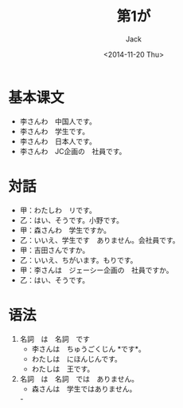 # -*- mode: org -*-
#+TITLE: 第1が
#+AUTHOR: Jack
#+DATE: <2014-11-20 Thu>

* 基本课文
  + 李さんわ　中国人です。
  + 李さんわ　学生です。
  + 李さんわ　日本人です。
  + 李さんわ　JC企画の　社員です。
* 対話
  + 甲：わたしわ　リです。
  + 乙：はい、そうです。小野です。
  + 甲：森さんわ　学生ですか。
  + 乙：いいえ、学生です　ありません。会社員です。
  + 甲：吉田さんですか。
  + 乙：いいえ、ちがいます。もりです。
  + 甲：李さんは　ジェーシー企画の　社員ですか。
  + 乙：はい、そうです。
* 语法
  1. 名詞　は　名詞　です
     - 李さんは　ちゅうごくじん *です*。
     - わたしは　にほんじんです。
     - わたしは　王です。
  2. 名詞　は　名詞　では　ありません。
     - 森さんは　学生ではありません。
     -　
